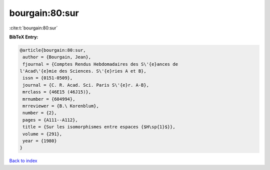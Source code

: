bourgain:80:sur
===============

:cite:t:`bourgain:80:sur`

**BibTeX Entry:**

.. code-block:: bibtex

   @article{bourgain:80:sur,
    author = {Bourgain, Jean},
    fjournal = {Comptes Rendus Hebdomadaires des S\'{e}ances de
   l'Acad\'{e}mie des Sciences. S\'{e}ries A et B},
    issn = {0151-0509},
    journal = {C. R. Acad. Sci. Paris S\'{e}r. A-B},
    mrclass = {46E15 (46J15)},
    mrnumber = {604994},
    mrreviewer = {B.\ Korenblum},
    number = {2},
    pages = {A111--A112},
    title = {Sur les isomorphismes entre espaces {$H\sp{1}$}},
    volume = {291},
    year = {1980}
   }

`Back to index <../By-Cite-Keys.html>`__
